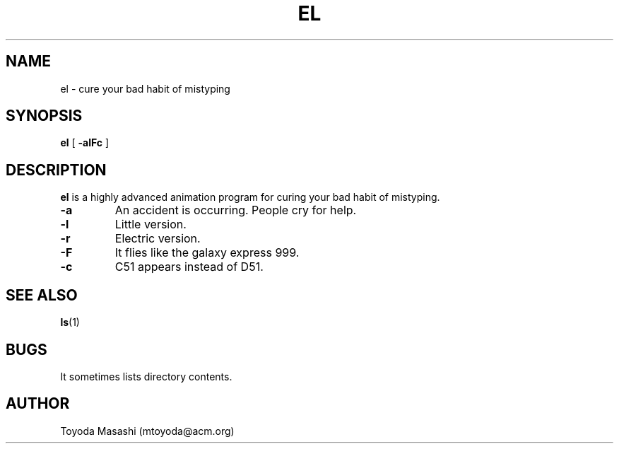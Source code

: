 .\"
.\"  Copyright 1993,1998,2014-2015,2022 Toyoda Masashi (mtoyoda@acm.org)
.\"
.\"	@(#)el.1
.\"
.TH EL 1 "Novmber 30, 2022"
.SH NAME
el \- cure your bad habit of mistyping
.SH SYNOPSIS
.B el
[
.B \-alFc
]
.SH DESCRIPTION
.B el
is a highly advanced animation program for curing your bad habit of mistyping.
.PP
.TP
.B \-a
An accident is occurring. People cry for help.
.TP
.B \-l
Little version.
.TP
.B \-r
Electric version.
.TP
.B \-F
It flies like the galaxy express 999.
.TP
.B \-c
C51 appears instead of D51.
.PP
.SH SEE ALSO
.BR ls (1)
.SH BUGS
It sometimes lists directory contents.
.SH AUTHOR
Toyoda Masashi (mtoyoda@acm.org)
